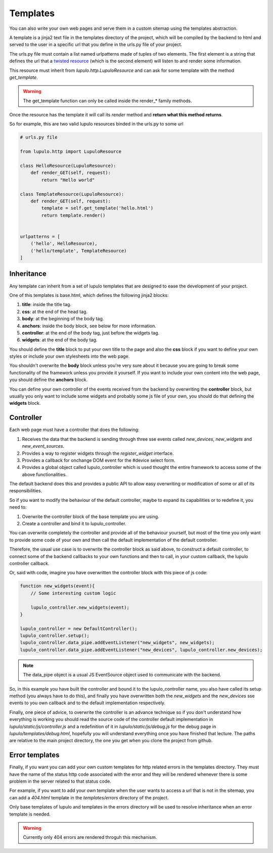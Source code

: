 .. _templates:

Templates
=========

You can also write your own web pages and serve them in a custom sitemap using
the templates abstraction.

A template is a jinja2 text file in the templates directory of the project,
which will be compiled by the backend to html and served to the user in a
specific url that you define in the urls.py file of your project.

The urls.py file must contain a list named urlpatterns made of tuples of two
elements. The first element is a string that defines the url that a `twisted
resource
<https://twistedmatrix.com/documents/15.0.0/web/howto/using-twistedweb.html#resource-objects>`_
(which is the second element) will listen to and render some information.

This resource must inherit from *lupulo.http.LupuloResource* and can ask for
some template with the method *get_template*.

.. py:function:: get_template(path)

    Returns a LupuloTemplate for the path given as an argument

    :param string path: valid file path for a given template in the templates
                        folder

.. warning::

    The get_template function can only be called inside the render_* family
    methods.

Once the resource has the template it will call its *render* method and **return
what this method returns**.

.. py:function:: render(context={})

    Renders a template with the given context and returns a string.

    :param context dict: jinja2 context object used to render the template.

So for example, this are two valid lupulo resources binded in the urls.py to
some url

.. code-block:: python

    # urls.py file

    from lupulo.http import LupuloResource

    class HelloResource(LupuloResource):
        def render_GET(self, request):
            return "Hello world"

    class TemplateResource(LupuloResource):
        def render_GET(self, request):
            template = self.get_template('hello.html')
            return template.render()


    urlpatterns = [
        ('hello', HelloResource),
        ('hello/template', TemplateResource)
    ]

Inheritance
-----------

Any template can inherit from a set of lupulo templates that are designed to
ease the development of your project.

One of this templates is base.html, which defines the following jinja2 blocks:

#. **title**: inside the title tag.
#. **css**: at the end of the head tag.
#. **body**: at the beginning of the body tag.
#. **anchors**: inside the body block, see below for more information.
#. **controller**: at the end of the body tag, just before the widgets tag.
#. **widgets**: at the end of the body tag.

You should define the **title** block to put your own title to the page and also
the **css** block if you want to define your own styles or include your own
stylesheets into the web page.

You shouldn't overwrite the **body** block unless you're very sure about it
because you are going to break some functionality of the framework unless you
provide it yourself. If you want to include your own content into the web page,
you should define the **anchors** block.

You can define your own controller of the events received from the backend by
overwriting the **controller** block, but usually you only want to include some
widgets and probably some js file of your own, you should do that defining the
**widgets** block.

Controller
----------

Each web page must have a controller that does the following:

#. Receives the data that the backend is sending through three sse events
   called *new_devices*, *new_widgets* and *new_event_sources*.
#. Provides a way to register widgets through the *register_widget* interface.
#. Provides a callback for onchange DOM event for the #device select form.
#. Provides a global object called lupulo_controller which is used thought the
   entire framework to access some of the above functionalities.

The default backend does this and provides a public API to allow easy
overwriting or modification of some or all of its responsibilities.

So if you want to modify the behaviour of the default controller, maybe to
expand its capabilities or to redefine it, you need to:

#. Overwrite the controller block of the base template you are using.
#. Create a controller and bind it to lupulo_controller.

You can overwrite completely the controller and provide all of the behaviour
yourself, but most of the time you only want to provide some code of your own
and then call the default implementation of the default controller.

Therefore, the usual use case is to overwrite the controller block as said
above, to construct a default controller, to connect some of the backend
callbacks to your own functions and then to call, in your custom callback, the
lupulo controller callback.

Or, said with code, imagine you have overwritten the controller block with this
piece of js code:

.. code-block:: javascript

    function new_widgets(event){
        // Some interesting custom logic

        lupulo_controller.new_widgets(event);
    }

    lupulo_controller = new DefaultController();
    lupulo_controller.setup();
    lupulo_controller.data_pipe.addEventListener("new_widgets", new_widgets);
    lupulo_controller.data_pipe.addEventListener("new_devices", lupulo_controller.new_devices);

.. note::

    The data_pipe object is a usual JS EventSource object used to communicate with
    the backend.

So, in this example you have built the controller and bound it to the
lupulo_controller name, you also have called its setup method (you always have
to do this), and finally you have overwritten both the *new_widgets* and the
*new_devices* sse events to you own callback and to the default implementation
respectively.

Finally, one piece of advice, to overwrite the controller is an advance
technique so if you don't understand how everything is working you should read
the source code of the controller default implementation in
*lupulo/static/js/controller.js* and a redefinition of it in
*lupulo/static/js/debug.js* for the debug page in *lupulo/templates/debug.html*,
hopefully you will understand everything once you have finished that lecture.
The paths are relative to the main project directory, the one you get when you
clone the project from github.

Error templates
---------------

Finally, if you want you can add your own custom templates for http related
errors in the templates directory. They must have the name of the status http
code associated with the error and they will be rendered whenever there is some
problem in the server related to that status code.

For example, if you want to add your own template when the user wants to access
a url that is not in the sitemap, you can add a *404.html* template in the
*templates/errors* directory of the project.

Only base templates of lupulo and templates in the errors directory will be used
to resolve inheritance when an error template is needed.

.. warning::

    Currently only 404 errors are rendered throguh this mechanism.
